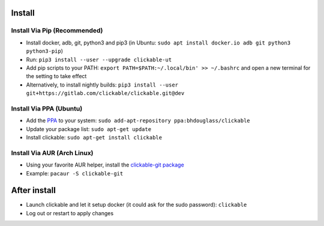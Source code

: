 .. _install:

Install
=======

Install Via Pip (Recommended)
-----------------------------

* Install docker, adb, git, python3 and pip3
  (in Ubuntu: ``sudo apt install docker.io adb git python3 python3-pip``)
* Run: ``pip3 install --user --upgrade clickable-ut``
* Add pip scripts to your PATH: ``export PATH=$PATH:~/.local/bin' >> ~/.bashrc`` and open a new terminal for the setting to take effect
* Alternatively, to install nightly builds: ``pip3 install --user git+https://gitlab.com/clickable/clickable.git@dev``

Install Via PPA (Ubuntu)
------------------------

* Add the `PPA <https://launchpad.net/~bhdouglass/+archive/ubuntu/clickable>`__ to your system: ``sudo add-apt-repository ppa:bhdouglass/clickable``
* Update your package list: ``sudo apt-get update``
* Install clickable: ``sudo apt-get install clickable``

Install Via AUR (Arch Linux)
----------------------------

* Using your favorite AUR helper, install the `clickable-git package <https://aur.archlinux.org/packages/clickable-git/>`__
* Example: ``pacaur -S clickable-git``

After install
=============

* Launch clickable and let it setup docker (it could ask for the sudo password): ``clickable``
* Log out or restart to apply changes
